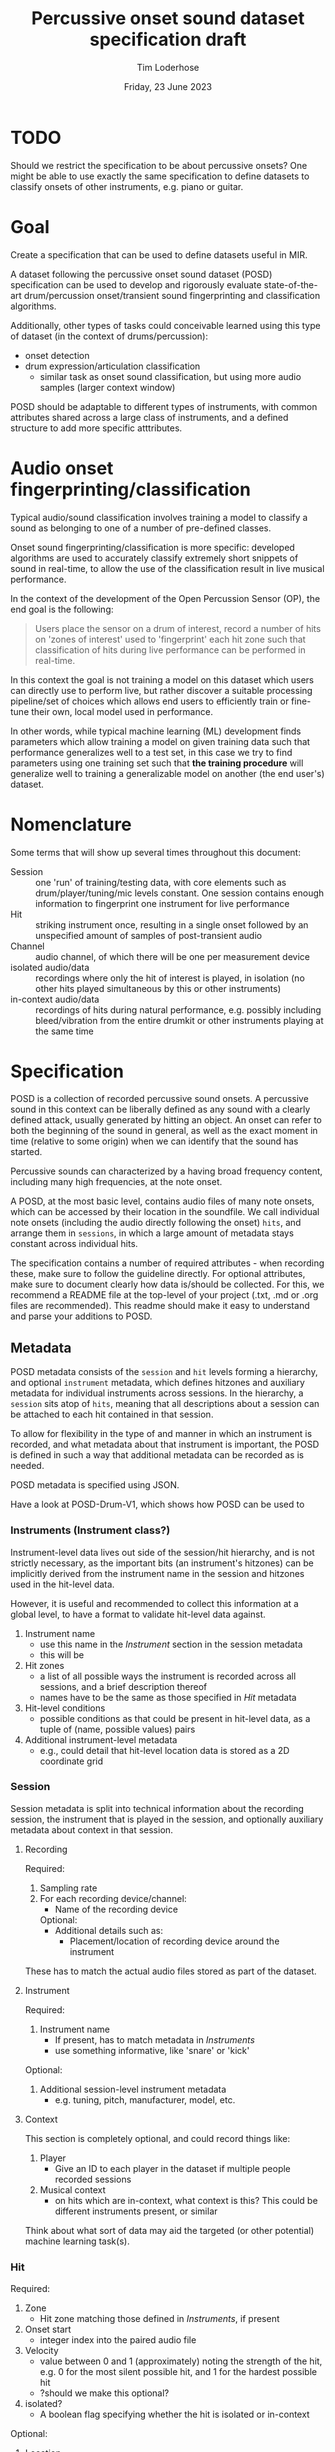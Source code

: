 #+TITLE: Percussive onset sound dataset specification draft
#+AUTHOR: Tim Loderhose
#+EMAIL: tim@loderhose.com
#+DATE: Friday, 23 June 2023
#+STARTUP: showall
:PROPERTIES:
OPTIONS: ^:nil
#+LATEX_COMPILER: xelatex
#+LATEX_CLASS: article
#+LATEX_CLASS_OPTIONS: [logo, color, author]
#+LATEX_HEADER: \insertauthor
#+LATEX_HEADER: \usepackage{minted}
#+LATEX_HEADER: \usepackage[left=0.75in,top=0.6in,right=0.75in,bottom=0.6in]{geometry}
:END:

* TODO
Should we restrict the specification to be about percussive onsets? One might
be able to use exactly the same specification to define datasets to classify
onsets of other instruments, e.g. piano or guitar.

* Goal

Create a specification that can be used to define datasets useful in MIR.

A dataset following the percussive onset sound dataset (POSD) specification can
be used to develop and rigorously evaluate state-of-the-art drum/percussion
onset/transient sound fingerprinting and classification algorithms.

Additionally, other types of tasks could conceivable learned using this type of
dataset (in the context of drums/percussion):
- onset detection
- drum expression/articulation classification
  - similar task as onset sound classification, but using more audio samples
    (larger context window)

POSD should be adaptable to different types of instruments, with common
attributes shared across a large class of instruments, and a defined structure
to add more specific atttributes.

* Audio onset fingerprinting/classification

Typical audio/sound classification involves training a model to classify a
sound as belonging to one of a number of pre-defined classes.

Onset sound fingerprinting/classification is more specific: developed
algorithms are used to accurately classify extremely short snippets of sound in
real-time, to allow the use of the classification result in live musical
performance.

In the context of the development of the Open Percussion Sensor (OP), the end
goal is the following:
#+begin_quote
Users place the sensor on a drum of interest, record a number of hits on 'zones
of interest' used to 'fingerprint' each hit zone such that classification of
hits during live performance can be performed in real-time.
#+end_quote

In this context the goal is not training a model on this dataset which users
can directly use to perform live, but rather discover a suitable processing
pipeline/set of choices which allows end users to efficiently train or
fine-tune their own, local model used in performance.

In other words, while typical machine learning (ML) development finds
parameters which allow training a model on given training data such that
performance generalizes well to a test set, in this case we try to find
parameters using one training set such that *the training procedure* will
generalize well to training a generalizable model on another (the end user's)
dataset.

* Nomenclature

Some terms that will show up several times throughout this document:

- Session :: one 'run' of training/testing data, with core elements such as
  drum/player/tuning/mic levels constant. One session contains enough
  information to fingerprint one instrument for live performance
- Hit :: striking instrument once, resulting in a single onset followed by an
  unspecified amount of samples of post-transient audio
- Channel :: audio channel, of which there will be one per measurement device
- isolated audio/data :: recordings where only the hit of interest is played,
  in isolation (no other hits played simultaneous by this or other instruments)
- in-context audio/data :: recordings of hits during natural performance, e.g.
  possibly including bleed/vibration from the entire drumkit or other
  instruments playing at the same time

* Specification

POSD is a collection of recorded percussive sound onsets. A percussive sound in
this context can be liberally defined as any sound with a clearly defined
attack, usually generated by hitting an object. An onset can refer to both the
beginning of the sound in general, as well as the exact moment in time
(relative to some origin) when we can identify that the sound has started.

Percussive sounds can characterized by a having broad frequency content,
including many high frequencies, at the note onset.

A POSD, at the most basic level, contains audio files of many note onsets,
which can be accessed by their location in the soundfile. We call individual
note onsets (including the audio directly following the onset) =hits=, and
arrange them in =sessions=, in which a large amount of metadata stays constant
across individual hits.

The specification contains a number of required attributes - when recording
these, make sure to follow the guideline directly. For optional attributes,
make sure to document clearly how data is/should be collected. For this, we
recommend a README file at the top-level of your project (.txt, .md or .org
files are recommended). This readme should make it easy to understand and parse
your additions to POSD.

** Metadata

POSD metadata consists of the =session= and =hit= levels forming a hierarchy,
and optional =instrument= metadata, which defines hitzones and auxiliary
metadata for individual instruments across sessions. In the hierarchy, a
=session= sits atop of =hits=, meaning that all descriptions about a session
can be attached to each hit contained in that session.

To allow for flexibility in the type of and manner in which an instrument is
recorded, and what metadata about that instrument is important, the POSD is
defined in such a way that additional metadata can be recorded as is needed.

POSD metadata is specified using JSON.

Have a look at POSD-Drum-V1, which shows how POSD can be used to 

*** Instruments (Instrument class?)

Instrument-level data lives out side of the session/hit hierarchy, and is not
strictly necessary, as the important bits (an instrument's hitzones) can be
implicitly derived from the instrument name in the session and hitzones used in
the hit-level data.

However, it is useful and recommended to collect this information at a global
level, to have a format to validate hit-level data against.

1. Instrument name
   - use this name in the [[*Instrument][Instrument]] section in the session metadata
   - this will be 
2. Hit zones
   - a list of all possible ways the instrument is recorded across all
     sessions, and a brief description thereof
   - names have to be the same as those specified in [[*Hit][Hit]] metadata
3. Hit-level conditions
   - possible conditions as that could be present in hit-level data, as a tuple
     of (name, possible values) pairs
4. Additional instrument-level metadata
   - e.g., could detail that hit-level location data is stored as a 2D
       coordinate grid

*** Session

Session metadata is split into technical information about the recording
session, the instrument that is played in the session, and optionally auxiliary
metadata about context in that session.

**** Recording

Required:
2. Sampling rate
3. For each recording device/channel:   
   - Name of the recording device
   Optional:
   - Additional details such as:
     - Placement/location of recording device around the instrument

These has to match the actual audio files stored as part of the dataset.
         
**** Instrument

Required:
1. Instrument name
   - If present, has to match metadata in [[*Instruments][Instruments]]
   - use something informative, like 'snare' or 'kick'

Optional:
1. Additional session-level instrument metadata
   - e.g. tuning, pitch, manufacturer, model, etc.   

**** Context

This section is completely optional, and could record things like:
1. Player
   - Give an ID to each player in the dataset if multiple people recorded
     sessions
2. Musical context
   - on hits which are in-context, what context is this? This could be
     different instruments present, or similar

Think about what sort of data may aid the targeted (or other potential) machine
learning task(s).

*** Hit

Required:
1. Zone
   - Hit zone matching those defined in [[*Instruments][Instruments]], if present
2. Onset start
   - integer index into the paired audio file
3. Velocity
   - value between 0 and 1 (approximately) noting the strength of the hit, e.g.
     0 for the most silent possible hit, and 1 for the hardest possible hit
   - ?should we make this optional?
4. isolated?
   - A boolean flag specifying whether the hit is isolated or in-context

Optional:
1. Location
   - if useful/possible, think about storing the location of a hit within a
     zone, or globally around the instrument
2. Hit conditions
   - has to match those specified in [[*Instruments][Instruments]], if present

** TODO Example

The following is a small example detailing a simplistic POSD that contains
sessions recording snare and kick drum hits.

*** TODO Folder structure

Currently a dataset would look like this. It would be possible to introduce
folders for different instruments or other other things, but I'm not currently
sure if this should be done. We could allow users to set their own hierarchies,
specifying that a dataset can have arbitrarily nested folders, and a loader
should visit everything recursively and load all session data that way.

#+begin_example
Dataset folder
- instruments.json
- session1.json
- session1_hits.json
- session1_SP.wav
- session1_OP.wav
- session2.json
- session2_hits.json
- session2_SP.wav
- session2_OP.wav
#+end_example

Further, session and hits json files could conceivably be in the same JSON
file. The only reason I'm not doing that currently is because the list of hits
may be very long, making it necessary to load a huge JSON file even though one
may just want to look at session-level data.

*** Instruments

?I don't like the 'additional' rubric, and perhaps JSON is not ideal here, as we
can't write comments explaining what this means. For example, I'm trying to
describe that snare drums can contain location information on an X/Y coordinate
grid, with X/Y values taking on values between 0 and 1.

~instruments.json~
#+begin_src json
{
    "snare": {
        "zones": [
            {
            "center": "Strike in the center of the drumhead"
        },
            {
            "edge": "Strike at the edge of the drumhead"
        }
        ],
        "conditions": [
            {
            "wires": [
                "on",
                "off"
            ]
        }
        ],
        "additional": {
            "location_ranges": {
                "x": [0, 1],
                "y": [0, 1]
            }
        }
    },
    "kick": {
        "zones": [
            {
            "press": "Beater is not released upon striking drumhead"
        },
            {
            "release": "Beater is released immediately upon striking drumhead"
        }
        ]
    }
}
#+end_src

*** Sessions

?Should we define certain optional options, like context, or add
instrument-class level metadata that is referenced? (we could populate with
options like full kit, music, band, etc., but there are probably too many
reasonable options to define in the spec)

There are two sessions, one recording the snare, one the kick. These JSON files
will accompany .wav files, namely one for each channel, in the same folder.
Note: all data and metadata will share the same name. WAV files will be
post-fixed by _<channel>, where <channel> one of the channels specified in the
session metadata!

~session1.json~
#+begin_src json
{
    "sampling_rate": 96000,
    "channels": {
        "SP": {
            "location": 12,
            "distance": 10
        },
        "OP": {
            "location": 13,
            "distance": 8
        }
    },
    "instrument": "snare",
    "manufacturer": "sonor",
    "model": "BG SDW 2.0",
    "size": "13x5.75",    
    "head_top": "ambassador",
    "head_bottom": "ambassador_ss",
    "rim": "3f",
    "tuning": "low",
    "player": "rodrigo",
    "context": "full kit"
}
#+end_src

~session2.json~
#+begin_src json
{
    "sampling_rate": 96000,
    "channels": {
        "SP": {
            "location": 15,
            "distance": 10
        },
        "OP": {
            "location": 16,
            "distance": 8
        }
    },
    "instrument": "kick",
    "manufacturer": "sonor",
    "model": "SQ2",
    "size": "20x14",
    "head_front": "powerstroke-p3",
    "head_back": "ambassador-fiberskin",
    "rim": "wood",
    "player": "rodrigo",
    "context": "full kit"
}
#+end_src

*** Hits

~session1_hits.json~

Note how this adds additional data about the pitch of each hit.
#+begin_src json
{
    "zone": ["center", "center", "edge", "edge"],
    "onset_start": [0, 48000, 96000, 144000],
    "velocity": [0.0, 1.0, 0.0, 1.0],
    "isolated": [true, true, true, true],
    "conditions": {
        "wires": ["on", "on", "off", "off"]
    },
    "pitch": [220, 220, 219, 219]
}
#+end_src

~session2_hits.json~
#+begin_src json
{
    "zone": ["press", "press", "release", "release"],
    "onset_start": [0, 48000, 96000, 144000],
    "velocity": [0.5, 1.0, 0.5, 1.0],
    "isolated": [true, true, true, true]
}
#+end_src


* Conventions
POSD can refer to any dataset which adhers to the specification described in
this document. That means that anyone can create POSD datasets!

?Should we give recommendations here as to naming?
